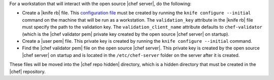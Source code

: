.. This is an included how-to. 


For a workstation that will interact with the open source |chef server|, do the following:

* Create a |knife rb| file. This `configuration file <http://docs.opscode.com/config_rb_knife.html/>`_ must be created by running the ``knife configure --initial`` command on the machine that will be run as a workstation. The ``validation_key`` attribute in the |knife rb| file must specify the path to the validation key. The ``validation_client_name`` attribute defaults to ``chef-validator`` (which is the |chef validator pem| private key created by the open source |chef server| on startup).
* Create a |user pem| file. This private key is created by running the ``knife configure --initial`` command.
* Find the |chef validator pem| file on the open source |chef server|. This private key is created by the open source |chef server| on startup and is located in the ``/etc/chef-server`` folder on the server after it is created.

These files will be moved into the |chef repo hidden| directory, which is a hidden directory that must be created in the |chef| repository.


